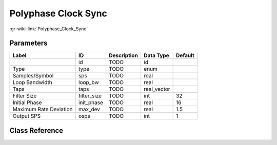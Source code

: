 --------------------
Polyphase Clock Sync
--------------------

:gr-wiki-link:`Polyphase_Clock_Sync`

Parameters
**********

+-------------------------+-------------------------+-------------------------+-------------------------+-------------------------+
|Label                    |ID                       |Description              |Data Type                |Default                  |
+=========================+=========================+=========================+=========================+=========================+
|                         |id                       |TODO                     |id                       |                         |
+-------------------------+-------------------------+-------------------------+-------------------------+-------------------------+
|Type                     |type                     |TODO                     |enum                     |                         |
+-------------------------+-------------------------+-------------------------+-------------------------+-------------------------+
|Samples/Symbol           |sps                      |TODO                     |real                     |                         |
+-------------------------+-------------------------+-------------------------+-------------------------+-------------------------+
|Loop Bandwidth           |loop_bw                  |TODO                     |real                     |                         |
+-------------------------+-------------------------+-------------------------+-------------------------+-------------------------+
|Taps                     |taps                     |TODO                     |real_vector              |                         |
+-------------------------+-------------------------+-------------------------+-------------------------+-------------------------+
|Filter Size              |filter_size              |TODO                     |int                      |32                       |
+-------------------------+-------------------------+-------------------------+-------------------------+-------------------------+
|Initial Phase            |init_phase               |TODO                     |real                     |16                       |
+-------------------------+-------------------------+-------------------------+-------------------------+-------------------------+
|Maximum Rate Deviation   |max_dev                  |TODO                     |real                     |1.5                      |
+-------------------------+-------------------------+-------------------------+-------------------------+-------------------------+
|Output SPS               |osps                     |TODO                     |int                      |1                        |
+-------------------------+-------------------------+-------------------------+-------------------------+-------------------------+

Class Reference
*******************

.. tabs::

   .. group-tab:: Python
      TODO

   .. group-tab:: C++

      .. doxygengroup:: block_digital_pfb_clock_sync
         :content-only:
         :undoc-members:
         :private-members:
         :members:

